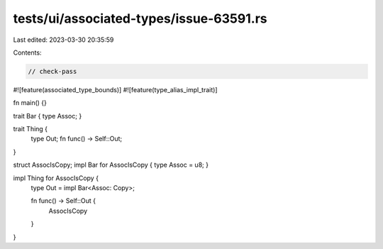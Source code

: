 tests/ui/associated-types/issue-63591.rs
========================================

Last edited: 2023-03-30 20:35:59

Contents:

.. code-block:: rs

    // check-pass

#![feature(associated_type_bounds)]
#![feature(type_alias_impl_trait)]

fn main() {}

trait Bar { type Assoc; }

trait Thing {
    type Out;
    fn func() -> Self::Out;
}

struct AssocIsCopy;
impl Bar for AssocIsCopy { type Assoc = u8; }

impl Thing for AssocIsCopy {
    type Out = impl Bar<Assoc: Copy>;

    fn func() -> Self::Out {
        AssocIsCopy
    }
}


